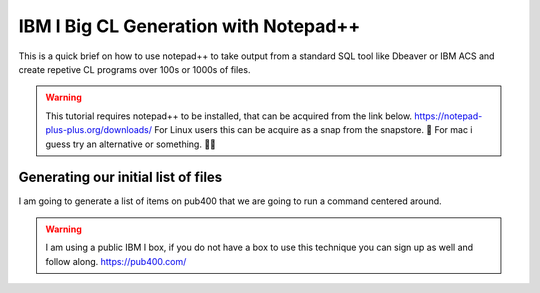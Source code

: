 IBM I Big CL Generation with Notepad++
=========================================

 
This is a quick brief on how to use notepad++ to take output from a standard SQL tool like Dbeaver or IBM ACS and create repetive CL programs over 100s or 1000s of files.


.. warning::

	This tutorial requires notepad++ to be installed, that can be acquired from the link below.
	https://notepad-plus-plus.org/downloads/
	For Linux users this can be acquire as a snap from the snapstore. 🤮
	For mac i guess try an alternative or something. 🤷‍♂️

Generating our initial list of files
--------------------------------------


I am going to generate a list of items on pub400 that we are going to run a command centered around.

.. warning::

	I am using a public IBM I box, if you do not have a box to use this technique you can sign up as well and follow along.
	https://pub400.com/



